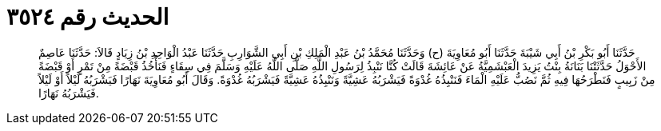 
= الحديث رقم ٣٥٢٤

[quote.hadith]
حَدَّثَنَا أَبُو بَكْرِ بْنُ أَبِي شَيْبَةَ حَدَّثَنَا أَبُو مُعَاوِيَةَ (ح) وَحَدَّثَنَا مُحَمَّدُ بْنُ عَبْدِ الْمَلِكِ بْنِ أَبِي الشَّوَارِبِ حَدَّثَنَا عَبْدُ الْوَاحِدِ بْنُ زِيَادٍ قَالاَ: حَدَّثَنَا عَاصِمٌ الأَحْوَلُ حَدَّثَتْنَا بَنَانَةُ بِنْتُ يَزِيدَ الْعَبْشَمِيَّةُ عَنْ عَائِشَةَ قَالَتْ كُنَّا نَنْبِذُ لِرَسُولِ اللَّهِ صَلَّى اللَّهُ عَلَيْهِ وَسَلَّمَ فِي سِقَاءٍ فَنَأْخُذُ قَبْضَةً مِنْ تَمْرٍ أَوْ قَبْضَةً مِنْ زَبِيبٍ فَنَطْرَحُهَا فِيهِ ثُمَّ نَصُبُّ عَلَيْهِ الْمَاءَ فَنَنْبِذُهُ غُدْوَةً فَيَشْرَبُهُ عَشِيَّةً وَنَنْبِذُهُ عَشِيَّةً فَيَشْرَبُهُ غُدْوَةً. وَقَالَ أَبُو مُعَاوِيَةَ نَهَارًا فَيَشْرَبُهُ لَيْلاً أَوْ لَيْلاً فَيَشْرَبُهُ نَهَارًا.